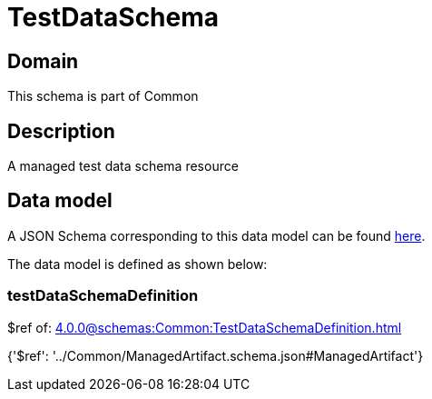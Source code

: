 = TestDataSchema

[#domain]
== Domain

This schema is part of Common

[#description]
== Description

A managed test data schema resource


[#data_model]
== Data model

A JSON Schema corresponding to this data model can be found https://tmforum.org[here].

The data model is defined as shown below:


=== testDataSchemaDefinition
$ref of: xref:4.0.0@schemas:Common:TestDataSchemaDefinition.adoc[]


{&#x27;$ref&#x27;: &#x27;../Common/ManagedArtifact.schema.json#ManagedArtifact&#x27;}